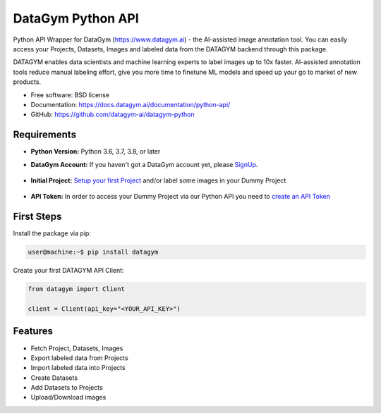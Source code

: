 ==================
DataGym Python API
==================

Python API Wrapper for DataGym (https://www.datagym.ai) - the AI-assisted image annotation tool.
You can easily access your Projects, Datasets, Images and labeled data
from the DATAGYM backend through this package.

DATAGYM enables data scientists and machine learning experts to label images up to 10x faster.
AI-assisted annotation tools reduce manual labeling effort, give you more time to finetune ML models and speed up your go to market of new products.

* Free software: BSD license
* Documentation: https://docs.datagym.ai/documentation/python-api/
* GitHub: https://github.com/datagym-ai/datagym-python


Requirements
------------

* **Python Version:** Python 3.6, 3.7, 3.8, or later

* **DataGym Account:** If you haven't got a DataGym account yet, please SignUp_.

    .. _SignUp: https://www.datagym.ai/pricing/

* **Initial Project:** `Setup your first Project`_ and/or label some images in your Dummy Project

    .. _`Setup your first Project`: https://docs.datagym.ai/documentation/getting-started

* **API Token:** In order to access your Dummy Project via our Python API you need to `create an API Token`_

    .. _`create an API Token`: https://docs.datagym.ai/documentation/api-token/manage-api-token#create-tokens


First Steps
-----------

Install the package via pip:

.. code-block:: bash

    user@machine:~$ pip install datagym

Create your first DATAGYM API Client:

.. code-block:: python

    from datagym import Client

    client = Client(api_key="<YOUR_API_KEY>")



Features
--------

* Fetch Project, Datasets, Images
* Export labeled data from Projects
* Import labeled data into Projects
* Create Datasets
* Add Datasets to Projects
* Upload/Download images